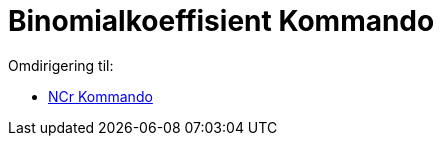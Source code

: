 = Binomialkoeffisient Kommando
ifdef::env-github[:imagesdir: /nn/modules/ROOT/assets/images]

Omdirigering til:

* xref:/commands/NCr.adoc[NCr Kommando]
